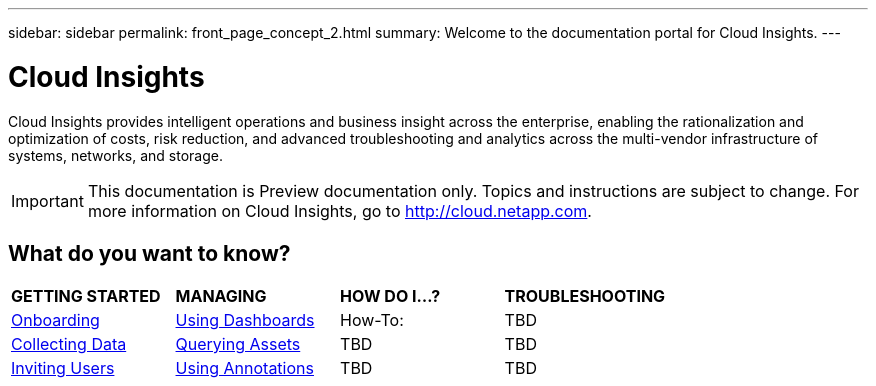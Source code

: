 ---
sidebar: sidebar
permalink: front_page_concept_2.html
summary: Welcome to the documentation portal for Cloud Insights.
---

= Cloud Insights

:toc: macro
:hardbreaks:
:toclevels: 2
:nofooter:
:icons: font
:linkattrs:
:imagesdir: ./media/
:keywords: OnCommand, Insight, documentation, help

[.lead]
Cloud Insights provides intelligent operations and business insight across the enterprise, enabling the rationalization and optimization of costs, risk reduction, and advanced troubleshooting and analytics across the multi-vendor infrastructure of systems, networks, and storage. 

IMPORTANT: This documentation is Preview documentation only. Topics and instructions are subject to change. For more information on Cloud Insights, go to http://cloud.netapp.com.

== What do you want to know?

|===
| *GETTING STARTED* | *MANAGING* | *HOW DO I...?* | *TROUBLESHOOTING*
| link:task_cloud_insights_onboarding_1.html[Onboarding] | link:concept_dashboards_overview.html[Using Dashboards] | How-To:  | TBD
| link:task_getting_started_with_cloud_insights.html[Collecting Data] |  link:concept_querying_assets.html[Querying Assets] | TBD | TBD
| link:concept_user_roles.html[Inviting Users] | link:task_defining_annotations.html[Using Annotations] | TBD | TBD
|  |  |  |


